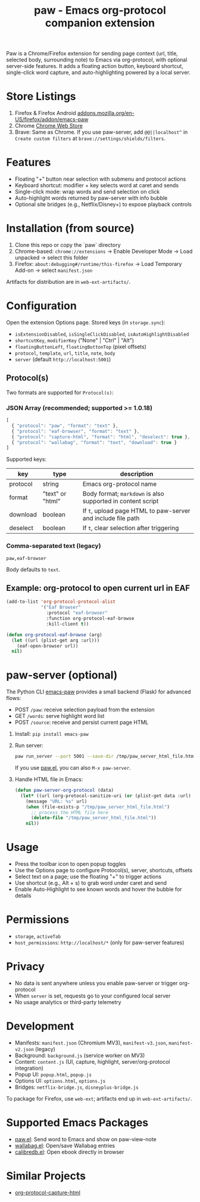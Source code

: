 #+title: paw - Emacs org-protocol companion extension

Paw is a Chrome/Firefox extension for sending page context (url, title, selected body, surrounding note) to Emacs via org-protocol, with optional server-side features. It adds a floating action button, keyboard shortcut, single-click word capture, and auto-highlighting powered by a local server.

* Store Listings
1. Firefox & Firefox Android [[https://addons.mozilla.org/en-US/firefox/addon/emacs-paw][addons.mozilla.org/en-US/firefox/addon/emacs-paw]]
2. Chrome [[https://chromewebstore.google.com/detail/paw/ofhodjclfalelhgjbfmdddekoghamlge][Chrome Web Store]]
3. Brave: Same as Chrome. If you use paw-server, add ~@@||localhost^~ in ~Create custom filters~ at ~brave://settings/shields/filters~.

* Features
- Floating "+" button near selection with submenu and protocol actions
- Keyboard shortcut: modifier + key selects word at caret and sends
- Single-click mode: wrap words and send selection on click
- Auto-highlight words returned by paw-server with info bubble
- Optional site bridges (e.g., Netflix/Disney+) to expose playback controls

* Installation (from source)
1. Clone this repo or copy the `paw` directory
2. Chrome-based: ~chrome://extensions~ → Enable Developer Mode → Load unpacked → select this folder
3. Firefox: ~about:debugging#/runtime/this-firefox~ → Load Temporary Add-on → select ~manifest.json~

Artifacts for distribution are in ~web-ext-artifacts/~.

* Configuration
Open the extension Options page. Stored keys (in ~storage.sync~):
- ~isExtensionDisabled~, ~isSingleClickDisabled~, ~isAutoHighlightDisabled~
- ~shortcutKey~, ~modifierKey~ ("None" | "Ctrl" | "Alt")
- ~floatingButtonLeft~, ~floatingButtonTop~ (pixel offsets)
- ~protocol~, ~template~, ~url~, ~title~, ~note~, ~body~
- ~server~ (default ~http://localhost:5001~)

** Protocol(s)
Two formats are supported for ~Protocol(s)~:

*** JSON Array (recommended; supported >= 1.0.18)
#+begin_src js
[
  { "protocol": "paw", "format": "text" },
  { "protocol": "eaf-browser", "format": "text" },
  { "protocol": "capture-html", "format": "html", "deselect": true },
  { "protocol": "wallabag", "format": "text", "download": true }
]
#+end_src

Supported keys:
| key       | type                 | description                                                   |
|-----------+----------------------+---------------------------------------------------------------|
| protocol  | string               | Emacs org-protocol name                                      |
| format    | "text" or "html"    | Body format; ~markdown~ is also supported in content script  |
| download  | boolean              | If ~t~, upload page HTML to paw-server and include file path |
| deselect  | boolean              | If ~t~, clear selection after triggering                      |

*** Comma-separated text (legacy)
#+begin_src text
paw,eaf-browser
#+end_src

Body defaults to ~text~.

** Example: org-protocol to open current url in EAF
#+begin_src emacs-lisp
(add-to-list 'org-protocol-protocol-alist 
             '("Eaf Browser"
               :protocol "eaf-browser"
               :function org-protocol-eaf-browse
               :kill-client t))

(defun org-protocol-eaf-browse (arg)
  (let ((url (plist-get arg :url)))
    (eaf-open-browser url))
  nil)
#+end_src

* paw-server (optional)
The Python CLI [[https://pypi.org/project/emacs-paw/][emacs-paw]] provides a small backend (Flask) for advanced flows:
- POST ~/paw~: receive selection payload from the extension
- GET ~/words~: serve highlight word list
- POST ~/source~: receive and persist current page HTML

1. Install: ~pip install emacs-paw~
2. Run server:
   #+begin_src sh
   paw run_server --port 5001 --save-dir /tmp/paw_server_html_file.html
   #+end_src
   If you use [[https://github.com/chenyanming/paw][paw.el]], you can also ~M-x paw-server~.
3. Handle HTML file in Emacs:
   #+begin_src emacs-lisp
   (defun paw-server-org-protocol (data)
     (let* ((url (org-protocol-sanitize-uri (or (plist-get data :url) ""))))
       (message "URL: %s" url)
       (when (file-exists-p "/tmp/paw_server_html_file.html")
         ;; process the HTML file here
         (delete-file "/tmp/paw_server_html_file.html"))
       nil))
   #+end_src

* Usage
- Press the toolbar icon to open popup toggles
- Use the Options page to configure Protocol(s), server, shortcuts, offsets
- Select text on a page; use the floating "+" to trigger actions
- Use shortcut (e.g., Alt + s) to grab word under caret and send
- Enable Auto-Highlight to see known words and hover the bubble for details

* Permissions
- ~storage~, ~activeTab~
- ~host_permissions~: ~http://localhost/*~ (only for paw-server features)

* Privacy
- No data is sent anywhere unless you enable paw-server or trigger org-protocol
- When ~server~ is set, requests go to your configured local server
- No usage analytics or third-party telemetry

* Development
- Manifests: ~manifest.json~ (Chromium MV3), ~manifest-v3.json~, ~manifest-v2.json~ (legacy)
- Background: ~background.js~ (service worker on MV3)
- Content: ~content.js~ (UI, capture, highlight, server/org-protocol integration)
- Popup UI: ~popup.html~, ~popup.js~
- Options UI: ~options.html~, ~options.js~
- Bridges: ~netflix-bridge.js~, ~disneyplus-bridge.js~

To package for Firefox, use ~web-ext~; artifacts end up in ~web-ext-artifacts/~.

* Supported Emacs Packages
- [[https://github.com/chenyanming/paw][paw.el]]: Send word to Emacs and show on paw-view-note
- [[https://github.com/chenyanming/wallabag.el][wallabag.el]]: Open/save Wallabag entries
- [[https://github.com/chenyanming/calibredb.el][calibredb.el]]: Open ebook directly in browser

* Similar Projects
- [[https://github.com/alphapapa/org-protocol-capture-html][org-protocol-capture-html]]
